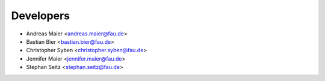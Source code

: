 ==========
Developers
==========

* Andreas Maier <andreas.maier@fau.de>
* Bastian Bier <bastian.bier@fau.de>
* Christopher Syben <christopher.syben@fau.de>
* Jennifer Maier <jennifer.maier@fau.de>
* Stephan Seitz <stephan.seitz@fau.de>

